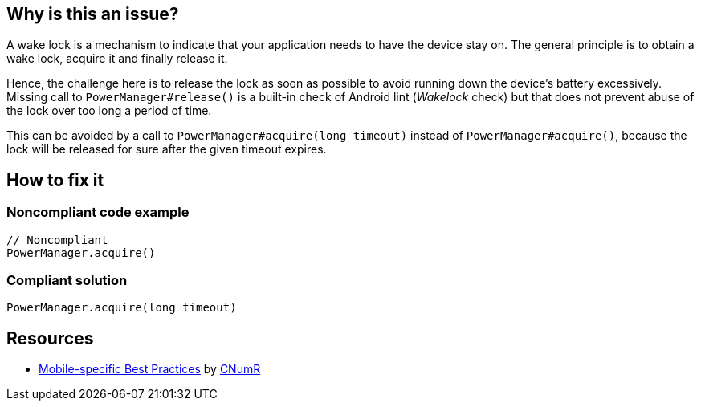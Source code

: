 :!sectids:

== Why is this an issue?

A wake lock is a mechanism to indicate that your application needs to have the device stay on. The general principle is to obtain a wake lock, acquire it and finally release it.

Hence, the challenge here is to release the lock as soon as possible to avoid running down the device's battery excessively. Missing call to `PowerManager#release()` is a built-in check of Android lint (_Wakelock_ check) but that does not prevent abuse of the lock over too long a period of time.

This can be avoided by a call to `PowerManager#acquire(long timeout)` instead of `PowerManager#acquire()`, because the lock will be released for sure after the given timeout expires.

== How to fix it
=== Noncompliant code example

```java
// Noncompliant
PowerManager.acquire()
```

=== Compliant solution

```java
PowerManager.acquire(long timeout)
```

== Resources

- https://github.com/cnumr/best-practices-mobile[Mobile-specific Best Practices] by https://collectif.greenit.fr/index_en.html[CNumR]


